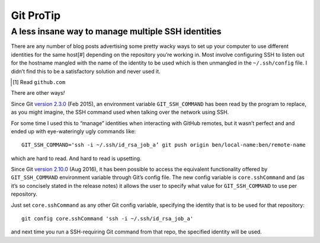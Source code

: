 Git ProTip
##########

A less insane way to manage multiple SSH identities
===================================================

There are any number of blog posts advertising some pretty wacky ways to set up
your computer to use different identities for the same host\ [#] depending on
the repository you’re working in. Most involve configuring SSH to listen out
for the hostname mangled with the name of the identity to be used which is then
unmangled in the ``~/.ssh/config`` file. I didn’t find this to be a
satisfactory solution and never used it.

.. [#] Read ``github.com``

There are other ways\ *!*

Since Git `version 2.3.0`_ (Feb 2015), an environment variable
``GIT_SSH_COMMAND`` has been read by the program to replace, as you might
imagine, the SSH command used when talking over the network using SSH.

.. _`version 2.3.0`: https://github.com/git/git/blob/master/Documentation/RelNotes/2.3.0.txt#L25-L27

For some time I used this to “manage” identities when interacting with GitHub
remotes, but it wasn’t perfect and and ended up with eye-wateringly ugly
commands like::

    GIT_SSH_COMMAND='ssh -i ~/.ssh/id_rsa_job_a’ git push origin ben/local-name:ben/remote-name

which are hard to read. And hard to read is upsetting.

Since Git `version 2.10.0`_ (Aug 2016), it has been possible to access the
equivalent functionality offered by ``GIT_SSH_COMMAND`` environment variable
through Git’s config file. The new config variable is ``core.sshCommand`` and
(as it’s so concisely stated in the release notes) it allows the user to
specify what value for ``GIT_SSH_COMMAND`` to use per repository.

Just set ``core.sshCommand`` as any other Git config variable, specifying the
identity that is to be used for that repository::

    git config core.sshCommand 'ssh -i ~/.ssh/id_rsa_job_a'

and next time you run a SSH-requiring Git command from that repo, the specified
identity will be used.

.. _`version 2.10.0`: https://github.com/git/git/blob/master/Documentation/RelNotes/2.10.0.txt#L83-L84
